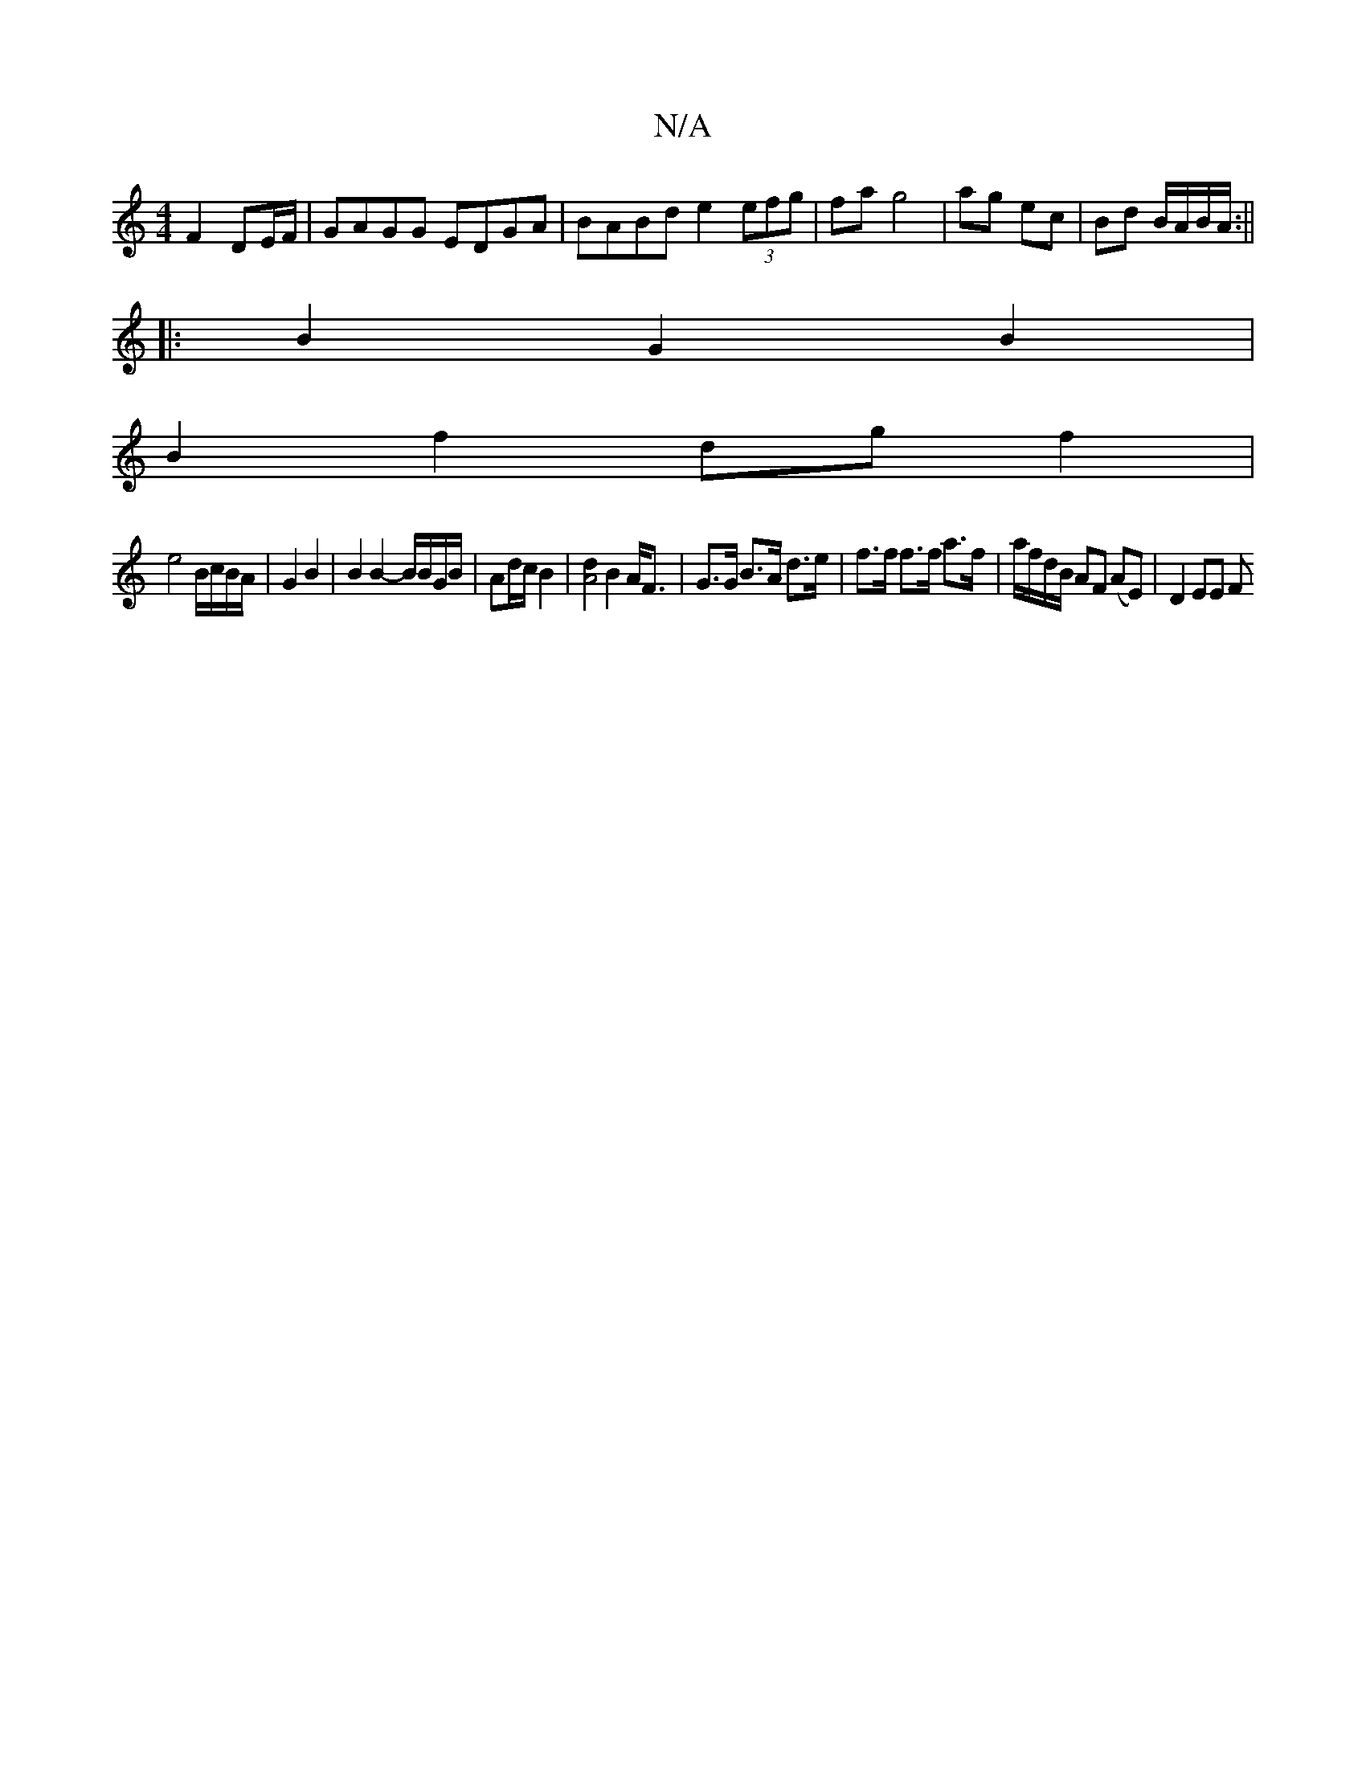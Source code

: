 X:1
T:N/A
M:4/4
R:N/A
K:Cmajor
F2 DE/F/ | GAGG EDGA | BABd e2 (3efg | fa g4 | ag ec | Bd B/A/B/A/ :||
|:B2G2B2|
B2f2dgf2|
e4 B/c/B/A/|G2 B2|B2 B2-B/B/G/B/| Ad/c/ B2 |[d2A4] B2 A<F| G>G B>A d>e|f>f f>f a>f | a/f/d/B/ AF (AE)|D2 EE F